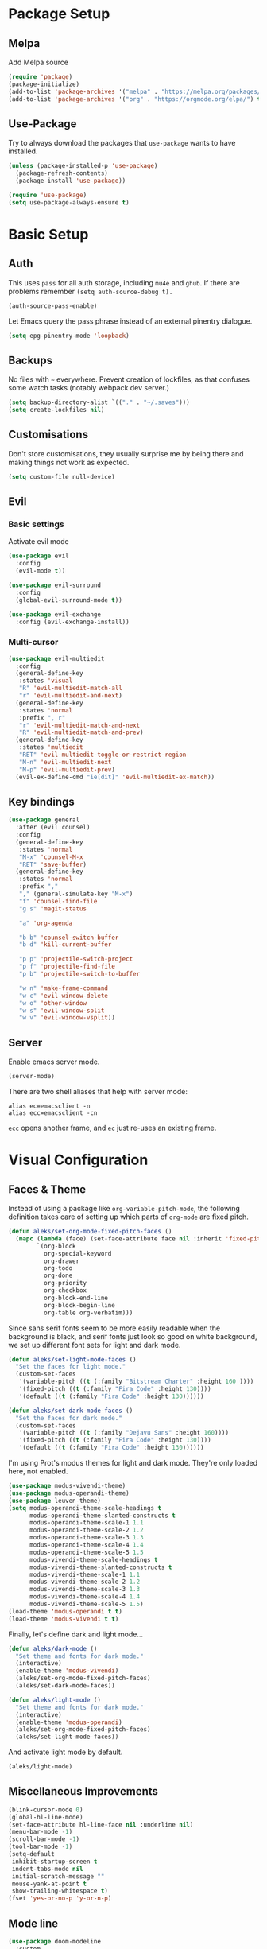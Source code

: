 * Package Setup
** Melpa
Add Melpa source
#+BEGIN_SRC emacs-lisp
  (require 'package)
  (package-initialize)
  (add-to-list 'package-archives '("melpa" . "https://melpa.org/packages/") t)
  (add-to-list 'package-archives '("org" . "https://orgmode.org/elpa/") t)
#+END_SRC

** Use-Package
Try to always download the packages that =use-package= wants to have installed.
#+BEGIN_SRC emacs-lisp
  (unless (package-installed-p 'use-package)
    (package-refresh-contents)
    (package-install 'use-package))

  (require 'use-package)
  (setq use-package-always-ensure t)
#+END_SRC

* Basic Setup
** Auth

This uses =pass= for all auth storage, including =mu4e= and =ghub=. If there are problems remember =(setq auth-source-debug t).=

#+begin_src emacs-lisp
  (auth-source-pass-enable)
#+end_src

Let Emacs query the pass phrase instead of an external pinentry dialogue.

#+begin_src emacs-lisp
  (setq epg-pinentry-mode 'loopback)
#+end_src

** Backups

No files with =~= everywhere. Prevent creation of lockfiles, as that confuses some watch tasks (notably webpack dev server.)

#+BEGIN_SRC emacs-lisp
  (setq backup-directory-alist `(("." . "~/.saves")))
  (setq create-lockfiles nil)
#+END_SRC

** Customisations

Don't store customisations, they usually surprise me by being there and making things not work as expected.

#+begin_src emacs-lisp
  (setq custom-file null-device)
#+end_src

** Evil
*** Basic settings
Activate evil mode
#+BEGIN_SRC emacs-lisp
  (use-package evil
    :config
    (evil-mode t))

  (use-package evil-surround
    :config
    (global-evil-surround-mode t))

  (use-package evil-exchange
    :config (evil-exchange-install))
#+END_SRC

*** Multi-cursor
#+BEGIN_SRC emacs-lisp
  (use-package evil-multiedit
    :config
    (general-define-key
     :states 'visual
     "R" 'evil-multiedit-match-all
     "r" 'evil-multiedit-and-next)
    (general-define-key
     :states 'normal
     :prefix ", r"
     "r" 'evil-multiedit-match-and-next
     "R" 'evil-multiedit-match-and-prev)
    (general-define-key
     :states 'multiedit
     "RET" 'evil-multiedit-toggle-or-restrict-region
     "M-n" 'evil-multiedit-next
     "M-p" 'evil-multiedit-prev)
    (evil-ex-define-cmd "ie[dit]" 'evil-multiedit-ex-match))
#+END_SRC

** Key bindings
#+BEGIN_SRC emacs-lisp
  (use-package general
    :after (evil counsel)
    :config
    (general-define-key
     :states 'normal
     "M-x" 'counsel-M-x
     "RET" 'save-buffer)
    (general-define-key
     :states 'normal
     :prefix ","
     "," (general-simulate-key "M-x")
     "f" 'counsel-find-file
     "g s" 'magit-status

     "a" 'org-agenda

     "b b" 'counsel-switch-buffer
     "b d" 'kill-current-buffer

     "p p" 'projectile-switch-project
     "p f" 'projectile-find-file
     "p b" 'projectile-switch-to-buffer

     "w n" 'make-frame-command
     "w c" 'evil-window-delete
     "w o" 'other-window
     "w s" 'evil-window-split
     "w v" 'evil-window-vsplit))
#+END_SRC

** Server
Enable emacs server mode.

#+begin_src emacs-lisp
  (server-mode)
#+end_src

There are two shell aliases that help with server mode:

#+begin_src shell
  alias ec=emacsclient -n
  alias ecc=emacsclient -cn
#+end_src

=ecc= opens another frame, and =ec= just re-uses an existing frame.

* Visual Configuration
** Faces & Theme

Instead of using a package like =org-variable-pitch-mode=, the following definition takes care of setting up which parts of =org-mode= are fixed pitch.

#+begin_src emacs-lisp
  (defun aleks/set-org-mode-fixed-pitch-faces ()
    (mapc (lambda (face) (set-face-attribute face nil :inherit 'fixed-pitch))
          `(org-block
            org-special-keyword
            org-drawer
            org-todo
            org-done
            org-priority
            org-checkbox
            org-block-end-line
            org-block-begin-line
            org-table org-verbatim)))

#+end_src

Since sans serif fonts seem to be more easily readable when the background is black, and serif fonts just look so good on white background, we set up different font sets for light and dark mode.

#+begin_src emacs-lisp
  (defun aleks/set-light-mode-faces ()
    "Set the faces for light mode."
    (custom-set-faces
     '(variable-pitch ((t (:family "Bitstream Charter" :height 160 ))))
     '(fixed-pitch ((t (:family "Fira Code" :height 130))))
     '(default ((t (:family "Fira Code" :height 130))))))

  (defun aleks/set-dark-mode-faces ()
    "Set the faces for dark mode."
    (custom-set-faces
     '(variable-pitch ((t (:family "Dejavu Sans" :height 160))))
     '(fixed-pitch ((t (:family "Fira Code" :height 130))))
     '(default ((t (:family "Fira Code" :height 130))))))
#+end_src

I'm using Prot's modus themes for light and dark mode. They're only loaded here, not enabled.

#+begin_src emacs-lisp
    (use-package modus-vivendi-theme)
    (use-package modus-operandi-theme)
    (use-package leuven-theme)
    (setq modus-operandi-theme-scale-headings t
          modus-operandi-theme-slanted-constructs t
          modus-operandi-theme-scale-1 1.1
          modus-operandi-theme-scale-2 1.2
          modus-operandi-theme-scale-3 1.3
          modus-operandi-theme-scale-4 1.4
          modus-operandi-theme-scale-5 1.5
          modus-vivendi-theme-scale-headings t
          modus-vivendi-theme-slanted-constructs t
          modus-vivendi-theme-scale-1 1.1
          modus-vivendi-theme-scale-2 1.2
          modus-vivendi-theme-scale-3 1.3
          modus-vivendi-theme-scale-4 1.4
          modus-vivendi-theme-scale-5 1.5)
    (load-theme 'modus-operandi t t)
    (load-theme 'modus-vivendi t t)
#+end_src

Finally, let's define dark and light mode…

#+begin_src emacs-lisp
  (defun aleks/dark-mode ()
    "Set theme and fonts for dark mode."
    (interactive)
    (enable-theme 'modus-vivendi)
    (aleks/set-org-mode-fixed-pitch-faces)
    (aleks/set-dark-mode-faces))

  (defun aleks/light-mode ()
    "Set theme and fonts for dark mode."
    (interactive)
    (enable-theme 'modus-operandi)
    (aleks/set-org-mode-fixed-pitch-faces)
    (aleks/set-light-mode-faces))
#+end_src

And activate light mode by default.

#+begin_src emacs-lisp
  (aleks/light-mode)
#+end_src

** Miscellaneous Improvements

#+BEGIN_SRC emacs-lisp
  (blink-cursor-mode 0)
  (global-hl-line-mode)
  (set-face-attribute hl-line-face nil :underline nil)
  (menu-bar-mode -1)
  (scroll-bar-mode -1)
  (tool-bar-mode -1)
  (setq-default
   inhibit-startup-screen t
   indent-tabs-mode nil
   initial-scratch-message ""
   mouse-yank-at-point t
   show-trailing-whitespace t)
  (fset 'yes-or-no-p 'y-or-n-p)
#+END_SRC

** Mode line

#+BEGIN_SRC emacs-lisp
  (use-package doom-modeline
    :custom
    (doom-modeline-icon t)
    (doom-modeline-buffer-file-name-style 'buffer-name)
    (doom-modeline-buffer-state-icon nil)

    :hook
    (after-init . doom-modeline-mode)
    :config
    (setq doom-modeline-mu4e t
          doom-modeline-buffer-encoding nil))
#+END_SRC

** Text mode buffers

Text mode buffers have spell check enabled, are narrowed, and use variable pitch and word wrap.

#+begin_src emacs-lisp
  (defun aleks/text-mode-hook ()
    (flyspell-mode)
    (visual-line-mode)
    (variable-pitch-mode)
    (olivetti-mode))

  (add-hook 'text-mode-hook 'aleks/text-mode-hook)
#+end_src

* Extensions
** Beacon
#+BEGIN_SRC emacs-lisp
  (use-package beacon
    :config (beacon-mode 1)
    (setq beacon-blink-delay 0.15)
    (setq beacon-blink-duration 0.15))
#+END_SRC

** Company

#+BEGIN_SRC emacs-lisp
  (use-package company
    :custom
    (company-dabbrev-downcase nil)
    (company-dabbrev-ignore-case nil)
    (company-idle-delay 0)
    :config
    (global-company-mode)
    :general
    (:keymaps 'company-active-map
              "C-n" 'company-select-next
              "C-p" 'company-select-previous
              "C-f" 'company-filter-candidates))
#+END_SRC

** Diff-hl
#+BEGIN_SRC emacs-lisp
  (use-package diff-hl
    :config
    (global-diff-hl-mode)
    (setq-default diff-hl-side 'right)
    :init
    (add-hook 'magit-post-refresh-hook 'diff-hl-magit-post-refresh))
#+END_SRC

** Dired

Show dired as sidebar and add keybindings for toggle & full dired.

#+begin_src emacs-lisp
  (setq dired-dwim-target t)
  (add-hook 'dired-mode-hook 'dired-hide-details-mode)

  (use-package dired-toggle
    :defer t
    :general
    (:states 'normal :prefix ", d"
             "d" (lambda () (interactive) (dired "."))
             "h" 'dired-toggle)
    :bind
    ([remap dired-find-file] . #'dired-toggle-find-file)
    ([remap dired-up-directory] . #'dired-toggle-up-directory)

    :config
    (setq dired-toggle-window-size 32
          dired-toggle-window-side 'left)
    :hook
    (dired-toggle-mode . (lambda () (interactive)
                           (visual-line-mode 1)
                           (setq-local visual-line-fringe-indicators '(nil right-curly-arrow))
                           (setq-local word-wrap nil))))
  (general-define-key
   :keymaps 'dired-mode-map
   "q" 'evil-window-delete)
#+end_src

** Editorconfig
#+BEGIN_SRC emacs-lisp
  (use-package editorconfig
    :config (editorconfig-mode 1))
#+END_SRC

** Elfeed

Elfeeds keybindings are completely broken with evil, so we need to redefine them all.

#+begin_src emacs-lisp
  (use-package elfeed
    :config
    (setq elfeed-feeds
          '("https://www.smbc-comics.com/comic/rss"
            "https://xkcd.com/rss.xml")))
  (general-define-key
   :keymaps 'elfeed-search-mode-map
   :states 'normal
   "RET" 'elfeed-search-show-entry
   "+" 'elfeed-search-tag-all
   "-" 'elfeed-search-untag-all
   "<" 'elfeed-search-first-entry
   ">" 'elfeed-search-last-entry
   ">" 'elfeed-search-last-entry
   "f" 'elfeed-search-fetch
   "S" 'elfeed-search-set-filter
   "b" 'elfeed-search-browse-url
   "c" 'elfeed-search-clear-filter
   "F" 'elfeed-search-update--force
   "q" 'elfeed-search-quit-window
   "r" 'elfeed-search-untag-all-unread
   "s" 'elfeed-search-live-filter
   "u" 'elfeed-search-tag-all-unread
   "y" 'elfeed-search-yank)

  (general-define-key
   :keymaps 'elfeed-show-mode-map
   :states 'normal
   "TAB"  'elfeed-show-next-link
   "SPC"  'scroll-up-command
   "+"    'elfeed-show-tag
   "-"    'elfeed-show-untag
   "0"    'digit-argument
   "<"    'beginning-of-buffer
   ">"    'end-of-buffer
   "A"    'elfeed-show-add-enclosure-to-playlist
   "P"    'elfeed-show-play-enclosure
   "b"    'elfeed-show-visit
   "c"    'elfeed-kill-link-url-at-point
   "d"    'elfeed-show-save-enclosure
   "F"    'elfeed-show-refresh
   "h"    'describe-mode
   "n"    'elfeed-show-next
   "p"    'elfeed-show-prev
   "q"    'elfeed-kill-buffer
   "s"    'elfeed-show-new-live-search
   "u"    'elfeed-show-tag--unread
   "y"    'elfeed-show-yank)
#+end_src
** Flycheck
#+BEGIN_SRC emacs-lisp
  (use-package flycheck
    :config (global-flycheck-mode))
#+END_SRC

*** Checkdoc in org src edit buffers
=checkdoc= will insist on headers, footers, commentary sections etc. in all your elisp code, including code that's opened with =org-src-edit=, which makes no sense at all. The corresponding function is =checkdoc-comments= and it runs whenever =buffer-file-name= is set. Org src edit buffers do set a file name, so =checkdoc= happily checks their comments. There's no way to exclude just one kind of check, so we just disable checkdoc in =org-src-edit= buffers.

#+begin_src emacs-lisp
  (defun disable-checkdoc ()
    (setq-local flycheck-disabled-checkers '(emacs-lisp-checkdoc)))
  (add-hook 'org-src-mode-hook 'disable-checkdoc)
#+end_src

** Ivy & Counsel
#+BEGIN_SRC emacs-lisp
  (use-package ivy
    :config
    (ivy-mode 1)
    (setq ivy-use-virtual-buffers t))
  (use-package counsel)
#+END_SRC

*** Prescient
#+BEGIN_SRC emacs-lisp
  (use-package prescient
    :config (prescient-persist-mode 1))
  (use-package ivy-prescient
    :config (ivy-prescient-mode 1))
  (use-package company-prescient
    :config (company-prescient-mode 1))
#+END_SRC

** LSP
#+BEGIN_SRC emacs-lisp
  (use-package lsp-mode
    :commands lsp lsp-deferred
    :config (setq read-process-output-max (* 1024 1024))
    (general-define-key
     :states 'normal
     ", l x" 'lsp-execute-code-action
     "M-RET" 'lsp-execute-code-action))

  (use-package lsp-ui
    :commands lsp-ui-mode
    :config (setq lsp-ui-doc-header t
                  lsp-ui-doc-position 'at-point
                  lsp-ui-doc-delay 1
                  lsp-ui-doc-use-childframe 't)
    (general-define-key
     :states 'normal
     :prefix ", l"
     "h" 'lsp-ui-doc-hide
     "d" 'lsp-describe-thing-at-point
     "u" 'lsp-ui-doc-unfocus-frame
     "f" 'lsp-ui-doc-focus-frame
     "l" 'flycheck-list-errors
     "n" 'flycheck-next-error
     "p" 'flycheck-previous-error))


  (use-package company-lsp :commands company-lsp)
#+END_SRC

** Magit
#+BEGIN_SRC emacs-lisp
  (use-package magit)
  (use-package evil-magit
    :after magit)
  (use-package forge
    :after magit)
#+END_SRC

Insert the current ticket number if we're on a KNUTH feature branch.

#+begin_src emacs-lisp
  (defun buffer-insert-at-end (string)
    "Insert STRING at the maximal point in a buffer."
    (save-excursion
      (goto-char (point-max))
      (end-of-line)
      (insert ?\n string)
      (unless (string-suffix-p "\n" string)
        (insert ?\n))))

  (defun get-knuth-number-from-string (string)
    "Return KNUTH issue number from STRING.
  Return nil if STRING does not contain a KNUTH issue.
  STRING may be nil."
    (if (and string (string-match "\\(KNUTH-[[:digit:]]\+\\)" string))
        (match-string 1 string)
      nil))

  (defun insert-knuth-ticket-number-from-branch ()
    "If we're on a KNUTH feature branch, insert the ticket number."
    (interactive)
    (let ((knuth (get-knuth-number-from-string (magit-get-current-branch))))
      (if (and knuth (not (buffer-line-matches-p (concat "^" knuth)))) (buffer-insert-at-end knuth))))

  (defun buffer-line-matches-p (needle)
    "Return t if the last line matches NEEDLE.
  Ignores comments"
    (save-excursion
      (goto-char 0)
      (search-forward-regexp needle nil 'noerror)))

  (add-hook 'git-commit-setup-hook 'insert-knuth-ticket-number-from-branch)
#+end_src

** Mu4e

The context definitions are in =private.org=.

#+BEGIN_SRC emacs-lisp
  (use-package mu4e
    :load-path "~/.local/share/emacs/site-lisp/mu4e/"
    :config

    (setq
     mail-user-agent 'mu4e-user-agent
     mu4e-update-interval 60
     message-send-mail-function 'smtpmail-send-it
     mu4e-use-fancy-chars t
     mu4e-attachment-dir "~/Downloads"
     mu4e-view-show-images t
     mu4e-headers-fields '((:human-date . 25)
                           (:flags . 6)
                           (:from . 22)
                           (:thread-subject . nil))))
#+END_SRC

Store org-mode links to emails
#+BEGIN_SRC emacs-lisp
  (require 'org-mu4e)
#+END_SRC
*** Keybindings
All keybindings are redefined for evil
#+BEGIN_SRC emacs-lisp
  (evil-set-initial-state 'mu4e-headers-mode 'normal)
  (general-define-key
   :keymaps 'mu4e-headers-mode-map
   :states 'normal
   "RET" 'mu4e-headers-view-message
   "!" 'mu4e-headers-mark-for-read
   "#" 'mu4e-mark-resolve-deferred-marks
   "$" 'mu4e-show-log
   "%" 'mu4e-headers-mark-pattern
   "&" 'mu4e-headers-mark-custom
   "*" 'mu4e-headers-mark-for-something
   "+" 'mu4e-headers-mark-for-flag
   "-" 'mu4e-headers-mark-for-unflag
   "/" 'mu4e-headers-search-narrow
   "n" 'mu4e-headers-rerun-search
   ";" 'mu4e-context-switch
   "?" 'mu4e-headers-mark-for-unread
   "A" 'mu4e-headers-mark-for-action
   "B" 'mu4e-headers-search-bookmark-edit
   "C" 'mu4e-compose-new
   "D" 'mu4e-headers-mark-for-delete
   "E" 'mu4e-compose-edit
   "F" 'mu4e-compose-forward
   "H" 'mu4e-display-manual
   "O" 'mu4e-headers-change-sorting
   "P" 'mu4e-headers-toggle-threading
   "Q" 'mu4e-headers-toggle-full-search
   "R" 'mu4e-compose-reply
   "S" 'mu4e-headers-search-edit
   "T" 'mu4e-headers-mark-thread
   "U" 'mu4e-mark-unmark-all
   "V" 'mu4e-headers-toggle-skip-duplicates
   "W" 'mu4e-headers-toggle-include-related
   "[" 'mu4e-headers-prev-unread
   "\\" 'mu4e-headers-query-prev
   "]" 'mu4e-headers-next-unread
   "a" 'mu4e-headers-action
   "b" 'mu4e-headers-search-bookmark
   "d" 'mu4e-headers-mark-or-move-to-trash
   "m" 'mu4e-headers-mark-for-move
   "q" 'mu4e~headers-quit-buffer
   "r" 'mu4e-headers-mark-for-refile
   "s" 'mu4e-headers-search
   "t" 'mu4e-headers-mark-subthread
   "u" 'mu4e-headers-mark-for-unmark
   "x" 'mu4e-mark-execute-all
   "y" 'mu4e-select-other-view
   "J" 'mu4e~headers-jump-to-maildir
   "k" 'mu4e-headers-prev
   "j" 'mu4e-headers-next)
#+END_SRC

*** Customization
#+BEGIN_SRC emacs-lisp
  (add-hook 'mu4e-headers-mode-hook '(lambda () (setq show-trailing-whitespace nil)))
  (add-hook 'mu4e-view-mode-hook '(lambda () (setq show-trailing-whitespace nil)))
  (setq shr-color-visible-luminance-min 80)

  (add-to-list 'mu4e-headers-actions '("in browser" . mu4e-action-view-in-browser) t)
  (add-to-list 'mu4e-view-actions '("in browser" . mu4e-action-view-in-browser) t)
#+END_SRC

** Olivetti

#+begin_src emacs-lisp
  (use-package olivetti
    :hook (org-mode . olivetti-mode))
#+end_src

** Projectile
#+BEGIN_SRC emacs-lisp
  (use-package projectile
    :config
    (projectile-mode +1)
    (setq projectile-completion-system 'ivy))
#+END_SRC

** Parentheses
#+BEGIN_SRC emacs-lisp
  (use-package smartparens
    :config
    (smartparens-global-mode t)
    (setq show-parent-delay 0)
    (show-paren-mode 1))

  (use-package rainbow-delimiters
    :hook ((web-mode . rainbow-delimiters-mode)
           (emacs-lisp-mode . rainbow-delimiters-mode)))
#+END_SRC

** Ripgrep
#+BEGIN_SRC emacs-lisp
  (use-package rg
    :config
    (general-define-key
     :states 'normal
     :prefix ", s"
     "s" 'rg-dwim
     "p" 'rg-project
     "l" 'rg-list-searches
     "S" 'rg-save-search))
#+END_SRC

** Roam
#+BEGIN_SRC emacs-lisp
  (use-package org-roam
    :hook (after-init . org-roam-mode)
    :custom
    (org-roam-directory (concat (file-name-as-directory (getenv "HOME")) "org/roam"))
    :config
    (setq org-roam-completion-system 'ivy))

  (use-package company-org-roam
    :config (push 'company-org-roam company-backends))
#+END_SRC

** Smerge
#+begin_src emacs-lisp
  (general-define-key
   :states 'normal
   :modes 'smerge-mode
   :prefix ", d"
   "n" 'smerge-next
   "p" 'smerge-prev
   "j" 'smerge-keep-lower
   "k" 'smerge-keep-upper
   "c" 'smerge-keep-all
   "X" 'smerge-keep-base
   "x" 'smerge-swap
   "r" 'smerge-resolve)
#+end_src

** Treemacs
#+BEGIN_SRC emacs-lisp
  (use-package treemacs
    :config
    (treemacs-follow-mode t)
    (treemacs-git-mode 'deferred)
    (treemacs-filewatch-mode t)
    (general-define-key
     :states 'normal
     :prefix ", t"
     "t" 'treemacs
     "f" 'treemacs-find-file
     "p" 'treemacs-projectile
     "P" 'treemacs-add-and-display-current-project)
    (evil-define-key 'treemacs treemacs-mode-map (kbd "tn") #'treemacs-create-file)
    (evil-define-key 'treemacs treemacs-mode-map (kbd "td") #'treemacs-create-dir)
    (evil-define-key 'treemacs treemacs-mode-map (kbd "tc") #'treemacs-copy-file))
  (use-package treemacs-evil
    :after treemacs evil)
  (use-package treemacs-projectile
    :after treemacs projectile)
  (use-package treemacs-magit
    :after treemacs magit)
#+END_SRC

** Which-Key
#+BEGIN_SRC emacs-lisp
  (use-package which-key
    :config
    (which-key-mode))
#+END_SRC

* File Modes
** CSS
#+BEGIN_SRC emacs-lisp
  (use-package css-mode
    :custom (css-indent-offset 2))
  (use-package scss-mode
    :mode ("\\.scss$" "\\.sass$"))
#+END_SRC

** CSV
#+BEGIN_SRC emacs-lisp
  (use-package csv-mode)
#+END_SRC

** Dart
#+BEGIN_SRC emacs-lisp
  (use-package dart-mode)
  (use-package lsp-dart
   :hook (dart-mode . lsp-deferred))
  (setq-default lsp-dart-sdk-dir (concat
                                  (file-name-as-directory (getenv "HOME"))
                                  "local/dart-sdk"))
#+END_SRC

We also want some Flutter support

#+BEGIN_SRC emacs-lisp
  (use-package flutter
    :after dart-mode
    :custom (flutter-sdk-path (concat (file-name-as-directory (getenv "HOME")) "local/flutter")))
#+END_SRC

** Docker
#+BEGIN_SRC emacs-lisp
  (use-package dockerfile-mode :mode "Dockerfile")
#+END_SRC

** Emacs-Lisp
#+BEGIN_SRC emacs-lisp
  (general-define-key
   :states 'normal
   :keymaps 'emacs-lisp-mode-map
   :prefix ", ."
   "e e" 'eval-last-sexp
   "e b" 'eval-buffer)
#+END_SRC

** Fish
#+BEGIN_SRC emacs-lisp
  (use-package fish-mode)
#+END_SRC

** Graphql
#+BEGIN_SRC emacs-lisp
  (use-package graphql-mode)
#+END_SRC

** Groovy
#+BEGIN_SRC emacs-lisp
  (use-package groovy-mode)
#+END_SRC

** Haskell
#+BEGIN_SRC emacs-lisp
  (use-package haskell-mode)
#+END_SRC

** JS & friends
*** Json
#+BEGIN_SRC emacs-lisp
  (use-package json-mode
    :mode "\\.json$")
  (add-to-list 'flycheck-disabled-checkers 'json-python-json)
#+END_SRC

*** JS
#+BEGIN_SRC emacs-lisp
  (setq-default js-indent-level 2)
#+END_SRC

*** Typescript
#+BEGIN_SRC emacs-lisp
  (defun my-web-mode-hook ())
  (defun my-tide-setup-hook ()
    (tide-setup)
    (eldoc-mode)
    (tide-hl-identifier-mode +1)

    (setq web-mode-enable-auto-quoting nil)
    (setq web-mode-markup-indent-offset 2)
    (setq web-mode-code-indent-offset 2)
    (setq web-mode-attr-indent-offset 2)
    (setq web-mode-attr-value-indent-offset 2)
    (setq lsp-eslint-server-command '("node" (concat (getenv "HOME") "/var/src/vscode-eslint/server/out/eslintServer.js") "--stdio"))
    (set (make-local-variable 'company-backends)
         '((company-tide company-files :with company-yasnippet)
           (company-dabbrev-code company-dabbrev)))
    (general-define-key
     :states 'normal
     :keymaps 'local
     :prefix ", ."
     "f" 'tide-fix
     "i" 'tide-organize-imports
     "u" 'tide-references
     "R" 'tide-restart-server
     "d" 'tide-documentation-at-point
     "F" 'tide-format

     "e s" 'tide-error-at-point
     "e l" 'tide-project-errors
     "e i" 'tide-add-tslint-disable-next-line
     "e n" 'flycheck-next-error
     "e p" 'flycheck-previous-error

     "r r" 'tide-rename-symbol
     "r F" 'tide-refactor
     "r f" 'tide-rename-file)
    (general-define-key
     :states 'normal
     :keymaps 'local
     :prefix "g"
     :override t

     "d" 'tide-jump-to-definition
     "D" 'tide-jump-to-implementation
     "b" 'tide-jump-back))

  (use-package prettier-js
    :defer t)
  (use-package tide
    :defer t)

  (use-package web-mode
    :mode (("\\.tsx$" . web-mode))
    :init
    (add-hook 'web-mode-hook 'prettier-js-mode)
    (add-hook 'web-mode-hook (lambda () (pcase (file-name-extension buffer-file-name)
                        ("tsx" (my-tide-setup-hook))
                        (_ (my-web-mode-hook))))))

  (use-package typescript-mode
    :mode (("\\.ts$" . typescript-mode))
    :init
    (add-hook 'typescript-mode-hook 'my-tide-setup-hook)
    (add-hook 'typescript-mode-hook 'prettier-js-mode))


  (setq-default typescript-indent-level 2)
  (setq-default tide-tsserver-executable "/home/aleks/.local/bin/tsserver")
#+END_SRC

** Kotlin
Only basic support :(
#+BEGIN_SRC emacs-lisp
  (use-package kotlin-mode)
#+END_SRC

** Ledger
#+BEGIN_SRC emacs-lisp
  (use-package ledger-mode)
  (use-package flycheck-ledger
    :after flycheck)
  (defun browse-paypal-history-at-point ()
    "Open paypal.com order history.  The search term is an exact date range from `thing-at-point'."
    (interactive)
    (let ((date (substring (replace-regexp-in-string
                            (regexp-quote "/") "-"
                            (thing-at-point 'symbol 'no-props)
                            nil 'literal)
                           0 10)))
      (browse-url (concat "https://www.paypal.com/myaccount/transactions/?start_date=" date "&end_date=" date))))
  (defun browse-amazon-history-at-point ()
    "Open amazon.de order history.  The search term is `thing-at-point'."
    (interactive)
    (browse-url (concat "https://www.amazon.de/gp/your-account/order-history/?search=" (thing-at-point 'symbol 'no-props))))
  (general-define-key
   :states 'normal
   :keymaps 'ledger-mode-map
   :prefix ", ."
   "a" 'browse-amazon-history-at-point
   "p" 'browse-paypal-history-at-point)
#+END_SRC

** Lua
#+BEGIN_SRC emacs-lisp
  (use-package lua-mode
    :mode "\\.lua\\'"
    :interpreter "lua")
#+END_SRC

** Markdown
#+BEGIN_SRC emacs-lisp
  (use-package markdown-mode
    :config (setq markdown-fontify-code-blocks-natively t))
#+END_SRC

** Org-Mode
*** Installation
Side-load =org-plus-contrib= (for =ox-confluence=) and set up some
mostly visual hooks. Also ensure that code is displayed in fixed pitch
in org mode.

#+BEGIN_SRC emacs-lisp
  (use-package org
    :ensure org-plus-contrib
    :hook
    (org-mode . org-indent-mode)
    (org-mode . variable-pitch-mode)
    :config
    (aleks/set-org-mode-fixed-pitch-faces))
#+END_SRC

*** Prettification
Prettier lists, by substituting bullet points for list item markers.
#+BEGIN_SRC emacs-lisp
  (font-lock-add-keywords 'org-mode
                          '(("^ *\\([-]\\) "
                             (0 (prog1 () (compose-region (match-beginning 1) (match-end 1) "•"))))))
#+END_SRC

Some more prettification
#+BEGIN_SRC emacs-lisp
  (use-package org-bullets
    :hook ((org-mode . org-bullets-mode))
    :config (setq org-bullets-bullet-list '(" ")))

  (setq org-fontify-whole-heading-line t
        org-pretty-entities t)
#+END_SRC

Hide emphasis markers, gives a bit more of a WYSIWYG feel.
#+BEGIN_SRC emacs-lisp
  (setq org-hide-emphasis-markers t)
#+END_SRC

*** Keybindings
#+BEGIN_SRC emacs-lisp
  (general-define-key
   :states 'normal
   :keymaps 'org-mode-map
   :prefix ","
   "'" 'org-edit-special
   ". '" 'org-edit-special
   ". i" 'org-insert-structure-template
   ". o" 'org-open-at-point
   ". h" 'org-promote-subtree
   ". l" 'org-demote-subtree
   ". a" 'org-archive-subtree
   ". s" 'org-schedule
   ". d" 'org-deadline
   ". e" 'org-set-effort
   ". c c" 'org-clock-in
   ". c i" 'org-clock-in
   ". c o" 'org-clock-out
   ". c g" 'org-clock-goto
   ". c x" 'org-clock-cancel
   ". r" 'org-refile)
  (general-define-key
   :states 'normal
   :prefix ", o"
   "a" 'org-agenda)
  (general-define-key
   :states 'normal
   :prefix ", c"
   "i" 'org-clock-in-last
   "g" 'org-clock-goto
   "o" 'org-clock-out)

  (add-hook 'org-src-mode-hook
            (lambda ()
              (general-define-key
               :keymaps 'local
               :states 'normal
               "RET" 'org-edit-src-exit
               "BS" 'org-edit-src-abort)))
#+END_SRC

*** Org-Agenda keybindings
#+BEGIN_SRC emacs-lisp

  (general-define-key
   :keymaps 'org-agenda-mode-map

   "k" 'org-agenda-previous-item
   "j" 'org-agenda-next-item
   "I" 'org-agenda-diary-entry
   "i" 'org-agenda-clock-in
   "s" 'org-agenda-schedule
   "c" 'org-capture
   "O" 'delete-other-windows
   "o" 'org-agenda-clock-out)
#+END_SRC

*** Basic configuration
Org-directory is =~/org=
#+BEGIN_SRC emacs-lisp
  (setq org-directory (concat (file-name-as-directory (getenv "HOME")) "org")
        org-agenda-include-diary nil
        my-org-main-file (concat (file-name-as-directory org-directory) "main.org")
        my-org-work-file (concat (file-name-as-directory org-directory) "work.org"))
#+END_SRC

*** Agenda views
All TODO entries that have not already been scheduled
#+BEGIN_SRC emacs-lisp
  (setq org-agenda-custom-commands
        '(("u" "Unscheduled TODO" todo ""
           ((org-agenda-overriding-header "\nUnscheduled TODO")
            (org-agenda-skip-function '(org-agenda-skip-entry-if 'scheduled))))))
#+END_SRC

*** Calendar
We want our weeks to start properly
#+BEGIN_SRC emacs-lisp
  (use-package calendar
    :defer t
    :custom (calendar-week-start-day 1))
#+END_SRC

Set the calendar location for sunset & sunrise. Tübingen Hbf is: =48.516738, 9.055493=
#+BEGIN_SRC emacs-lisp
  (setq calendar-longitude 48.5
        calendar-latitude 9.0
        calendar-location-name "Tübingen, Germany")
#+END_SRC

*** Editing documents
Place footnotes in the same section.
#+BEGIN_SRC emacs-lisp
  (setq-default org-footnote-section nil)
#+END_SRC

*** Refiling behaviour
Facilitate outlining by just matching on any heading in the org
file. Using ivy, this ends up being more usable.
#+BEGIN_SRC emacs-lisp
  (use-package dash)
  (let ((file-list (mapcar (lambda (file) (concat (file-name-as-directory org-directory) file))
                           '("main.org" "work.org"))))
    (--each (--filter (file-readable-p it) file-list)
      (add-to-list 'org-agenda-files it)))

  (setq
   org-outline-path-complete-in-steps nil
   org-refile-targets '((nil . (:maxlevel . 4)))
   org-refile-use-outline-path 'file)
#+END_SRC

*** Capture
#+BEGIN_SRC emacs-lisp
  (general-define-key
   :states 'normal
   :prefix ", c"
   "c" 'org-capture)

  (setq org-capture-templates
        '(("c" "Todo" entry (file+headline my-org-main-file "NEW")
           "* TODO %^{Title}\nCreated: %U\nRef: %f %a\n%i%?")
          ("C" "Add to current" entry (clock)
           "- [ ] %i%?"
           :prepend t)
          ("u" "Urgent item" entry (file+headline my-org-work-file "NEW")
           "* TODO %^{Title}\n:PROPERTIES:\n:TIMESTAMP: %U\n:Reference: %f %a\n:END:\n%i%?"
           :clock-in t)
          ("w" "Work" entry (file+headline my-org-work-file "NEW")
           "* TODO %^{Title}\nCreated: %U\nRef: %f %a\n%i%?")
          ("s" "Add sprint task" entry (file+headline my-org-work-file "Tasks")
           "* TODO %^{Title}\n:PROPERTIES:\n:TIMESTAMP: %U\n:Reference: %f %a\n:END:\n%i%?")
          ("j" "Add Jira ticket" entry (file+headline my-org-work-file "Tasks")
           "* TODO KNUTH-%^{KNUTH} %?\n:PROPERTIES:\n:TIMESTAMP: %U\n:Reference: http://xjira/browse/KNUTH-%\\1\n:END:\n%i")
          ("S" "Sprint" entry (file my-org-work-file)
           (function (lambda () (string-join
            '("* Sprint %^{Title} [[http://xjira/secure/RapidBoard.jspa?rapidView=292&quickFilter=2360][(board)]]"
              ""
              "** Times"
              ""
              "#+BEGIN: clocktable :scope file :step day :block thisweek :compact t :maxlevel 3 :stepskip0 t :formula %"
              "#+END:"
              ""
              "** Meetings"
              "*** Daily"
              "*** Refinement"
              "*** Sprint Review"
              "*** Retro"
              "*** SP1"
              "*** SP2"
              "** Overhead"
              "*** Calls"
              "*** Code Review"
              "*** Emails"
              "** Tasks"
              "%i%?")
            "\n")))
           :jump-to-captured t)))
#+END_SRC

Keybindings in capture mode
#+BEGIN_SRC emacs-lisp
  (general-define-key
   :modes 'org-capture-mode
   :states 'normal
   :prefix ", ."
   "c" 'org-capture-finalize
   "r" 'org-capture-refile
   "k" 'org-capture-kill
   "x" 'org-capture-kill)
#+END_SRC

*** Reveal
Support for generating slides from org mode. Removed =ox-reveal= for now as it was messing with structure templates. The replacement is apparently =org-re-reveal= [[https://gitlab.com/oer/org-re-reveal][here]].
#+BEGIN_SRC emacs-lisp
  (use-package htmlize)
#+END_SRC

*** Contrib
*** Protocol
#+BEGIN_SRC emacs-lisp
  (require 'org-protocol)
#+END_SRC

In order to get Gnome to handle the URL correctly, save this to =~/.local/share/applications/org-protocol.desktop=.

#+BEGIN_SRC conf
  [Desktop Entry]
  Name=org-protocol
  Exec=emacsclient %u
  Type=Application
  Terminal=false
  Categories=System;
  MimeType=x-scheme-handler/org-protocol;
#+END_SRC

and run

#+BEGIN_SRC shell
  update-desktop-database ~/.local/share/applications/
#+END_SRC

Then use the following bookmarklet for capturing:

#+BEGIN_SRC fundamental
  javascript:location.href='org-protocol://capture://c/'+
        encodeURIComponent(location.href)+'/'+
        encodeURIComponent(document.title)+'/'+
        encodeURIComponent(window.getSelection())
#+END_SRC

Note the =/c/= in the URL, it denotes the capture template we want to use.

Further details are in [[https://orgmode.org/worg/org-contrib/org-protocol.html][the documentation]].
*** Ref
#+BEGIN_SRC emacs-lisp
  (use-package org-ref
    :config
    (setq reftex-default-bibliography '("~/doc/lib/bib/main.bib")
          org-ref-default-bibliography '("~/doc/lib/bib/main.bib")
          org-ref-pdf-directory "~/doc/lib"
          org-ref-bibliography-notes "~/doc/lib/notes.org"
          bibtex-completion-pdf-open-function 'org-open-file
          org-ref-completion-library 'org-ref-ivy-cite))
#+END_SRC

*** Clock
#+begin_src emacs-lisp
  (setq org-clock-persist t)
  (org-clock-persistence-insinuate)
#+end_src

** Rust

Use =rustic=, as =rust-analyzer= is somewhat obsolete.

#+BEGIN_SRC emacs-lisp
  (use-package rustic
    :config (setq rustic-format-trigger 'on-save
                  rustic-lsp-server 'rust-analyzer
                  lsp-rust-server 'rust-analyzer
                  lsp-rust-analyzer-server-command '("~/.local/bin/rust-analyzer")))
#+END_SRC

** YAML
#+BEGIN_SRC emacs-lisp
  (use-package yaml-mode :mode "\\.ya?ml$")
#+END_SRC

